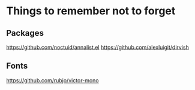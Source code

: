 * Things to remember not to forget

** Packages
https://github.com/noctuid/annalist.el
https://github.com/alexluigit/dirvish

** Fonts
https://github.com/rubjo/victor-mono
